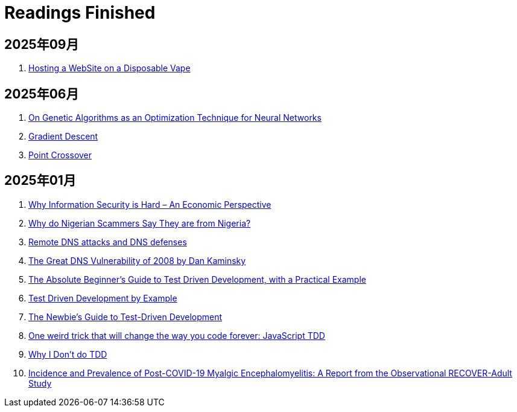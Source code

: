= Readings Finished

== 2025年09月

. https://bogdanthegeek.github.io/blog/projects/vapeserver/[Hosting a WebSite on a Disposable Vape]

== 2025年06月

. https://francescolelli.info/machine-learning/on-genetic-algorithms-as-an-optimization-technique-for-neural-networks[On Genetic Algorithms as an Optimization Technique for Neural Networks]
. https://www.ibm.com/think/topics/gradient-descent[Gradient Descent]
. https://www.sciencedirect.com/topics/computer-science/point-crossover[Point Crossover]

== 2025年01月

. https://www.acsac.org/2001/papers/110.pdf[Why Information Security is Hard – An Economic Perspective]
. https://www.microsoft.com/en-us/research/wp-content/uploads/2016/02/WhyFromNigeria.pdf[Why do Nigerian Scammers Say They are from Nigeria?]
. https://www.usna.edu/Users/cs/choi/it432/lec/l07/lec.html[Remote DNS attacks and DNS defenses]
. https://duo.com/blog/the-great-dns-vulnerability-of-2008-by-dan-kaminsky[The Great DNS Vulnerability of 2008 by Dan Kaminsky]
. https://medium.com/@bethqiang/the-absolute-beginners-guide-to-test-driven-development-with-a-practical-example-c39e73a11631[The Absolute Beginner’s Guide to Test Driven Development, with a Practical Example]
. https://dev.to/napicella/test-driven-development-by-example-29g8[Test Driven Development by Example]
. https://code.tutsplus.com/the-newbies-guide-to-test-driven-development--net-13835t[The Newbie's Guide to Test-Driven Development]
. https://jrsinclair.com/articles/2016/one-weird-trick-that-will-change-the-way-you-code-forever-javascript-tdd/[One weird trick that will change the way you code forever: JavaScript TDD]
. https://dev.to/codenameone/why-i-dont-do-tdd-1j71[Why I Don't do TDD]
. https://link.springer.com/article/10.1007/s11606-024-09290-9[Incidence and Prevalence of Post-COVID-19 Myalgic Encephalomyelitis: A Report from the Observational RECOVER-Adult Study]
